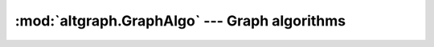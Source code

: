 :mod:`altgraph.GraphAlgo` --- Graph algorithms
==================================================

.. module:: altgraph.GraphAlgo
   :synopsis: Basic graphs algorithms

.. function:: dijkstra(graph, start[, end])

   Dijkstra's algorithm for shortest paths.

   Find shortest paths from the  start node to all nodes nearer
   than or equal to the *end* node. The edge data is assumed to be the edge length.

   .. note::

       Dijkstra's algorithm is only guaranteed to work correctly when all edge lengths are positive.
       This code does not verify this property for all edges (only the edges examined until the end
       vertex is reached), but will correctly compute shortest paths even for some graphs with negative
       edges, and will raise an exception if it discovers that a negative edge has caused it to make a mistake.


.. function:: shortest_path(graph, start, end)

   Find a single shortest path from the given start node to the given end node.
   The input has the same conventions as :func:`dijkstra`. The output is a list
   of the nodes in order along the shortest path.
